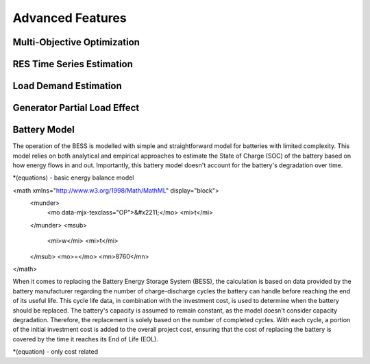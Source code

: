 Advanced Features
=========================
.. role:: raw-html(raw)
    :format: html
    <script src="https://polyfill.io/v3/polyfill.min.js?features=es6"></script>
    <script id="MathJax-script" async src="https://cdn.jsdelivr.net/npm/mathjax@3/es5/tex-mml-chtml.js"></script>
    <script type="text/javascript" src="http://cdn.mathjax.org/mathjax/latest/MathJax.js?config=TeX-AMS-MML_HTMLorMML"></script>

Multi-Objective Optimization
------------


RES Time Series Estimation
----------------


Load Demand Estimation
----------------------

Generator Partial Load Effect
----------------------

Battery Model
----------------------

The operation of the BESS is modelled with simple and straightforward model for batteries with limited complexity. This model relies on both analytical and empirical approaches to estimate the State of Charge (SOC) of the battery based on how energy flows in and out. Importantly, this battery model doesn't account for the battery's degradation over time.

*(equations) - basic energy balance model

<math xmlns="http://www.w3.org/1998/Math/MathML" display="block">
  <munder>
    <mo data-mjx-texclass="OP">&#x2211;</mo>
    <mi>t</mi>
  </munder>
  <msub>
    <mi>w</mi>
    <mi>t</mi>
  </msub>
  <mo>=</mo>
  <mn>8760</mn>
</math>

When it comes to replacing the Battery Energy Storage System (BESS), the calculation is based on data provided by the battery manufacturer regarding the number of charge-discharge cycles the battery can handle before reaching the end of its useful life. This cycle life data, in combination with the investment cost, is used to determine when the battery should be replaced. The battery's capacity is assumed to remain constant, as the model doesn't consider capacity degradation. Therefore, the replacement is solely based on the number of completed cycles. With each cycle, a portion of the initial investment cost is added to the overall project cost, ensuring that the cost of replacing the battery is covered by the time it reaches its End of Life (EOL).

*(equation) - only cost related

